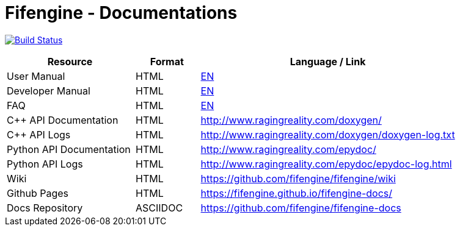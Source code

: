 # Fifengine - Documentations

image:https://travis-ci.org/fifengine/fifengine-docs.svg["Build Status", link="https://travis-ci.org/fifengine/fifengine-docs"]

:USR-MAN-HTML-EN:   https://fifengine.github.io/fifengine-docs/user-manual/en/[EN]
:DEV-MAN-HTML-EN:   https://fifengine.github.io/fifengine-docs/developer-manual/en/[EN]
:FAQ-HTML:       https://fifengine.github.io/fifengine-docs/faq/[EN]

[width="100%",options="header", cols="2,^1,4"]
|====================
| Resource                 | Format   | Language / Link
| User Manual              | HTML     | {USR-MAN-HTML-EN}
| Developer Manual         | HTML     | {DEV-MAN-HTML-EN}
| FAQ                      | HTML     | {FAQ-HTML}
| C++ API Documentation    | HTML     | http://www.ragingreality.com/doxygen/
| C++ API Logs             | HTML     | http://www.ragingreality.com/doxygen/doxygen-log.txt
| Python API Documentation | HTML     | http://www.ragingreality.com/epydoc/
| Python API Logs          | HTML     | http://www.ragingreality.com/epydoc/epydoc-log.html
| Wiki                     | HTML     | https://github.com/fifengine/fifengine/wiki
| Github Pages             | HTML     | https://fifengine.github.io/fifengine-docs/
| Docs Repository          | ASCIIDOC | https://github.com/fifengine/fifengine-docs
|====================
